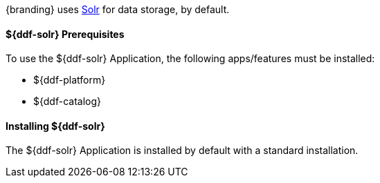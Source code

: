 :title: ${ddf-solr}
:status: published
:type: applicationReference
:summary: Provides Solr for data storage.
:order: 10

{branding} uses http://lucene.apache.org/solr/[Solr] for data storage, by default.

==== ${ddf-solr} Prerequisites

To use the ${ddf-solr} Application, the following apps/features must be installed:

* ${ddf-platform}
* ${ddf-catalog}

==== Installing ${ddf-solr}

The ${ddf-solr} Application is installed by default with a standard installation.
